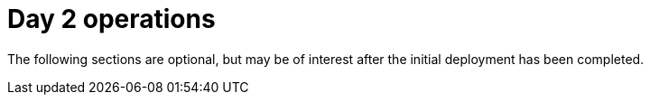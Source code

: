 [id="ztp-for-factory-upstream-day2"]
= Day 2 operations

The following sections are optional, but may be of interest after the initial deployment has been completed.

